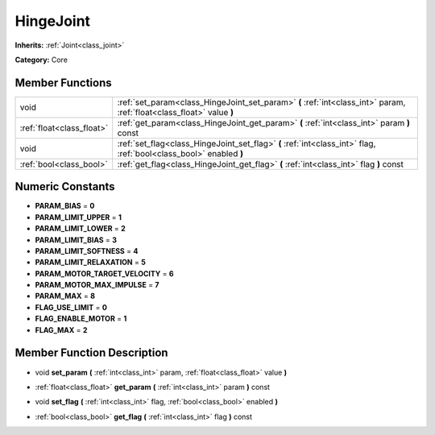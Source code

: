 .. _class_HingeJoint:

HingeJoint
==========

**Inherits:** :ref:`Joint<class_joint>`

**Category:** Core



Member Functions
----------------

+----------------------------+-------------------------------------------------------------------------------------------------------------------------+
| void                       | :ref:`set_param<class_HingeJoint_set_param>`  **(** :ref:`int<class_int>` param, :ref:`float<class_float>` value  **)** |
+----------------------------+-------------------------------------------------------------------------------------------------------------------------+
| :ref:`float<class_float>`  | :ref:`get_param<class_HingeJoint_get_param>`  **(** :ref:`int<class_int>` param  **)** const                            |
+----------------------------+-------------------------------------------------------------------------------------------------------------------------+
| void                       | :ref:`set_flag<class_HingeJoint_set_flag>`  **(** :ref:`int<class_int>` flag, :ref:`bool<class_bool>` enabled  **)**    |
+----------------------------+-------------------------------------------------------------------------------------------------------------------------+
| :ref:`bool<class_bool>`    | :ref:`get_flag<class_HingeJoint_get_flag>`  **(** :ref:`int<class_int>` flag  **)** const                               |
+----------------------------+-------------------------------------------------------------------------------------------------------------------------+

Numeric Constants
-----------------

- **PARAM_BIAS** = **0**
- **PARAM_LIMIT_UPPER** = **1**
- **PARAM_LIMIT_LOWER** = **2**
- **PARAM_LIMIT_BIAS** = **3**
- **PARAM_LIMIT_SOFTNESS** = **4**
- **PARAM_LIMIT_RELAXATION** = **5**
- **PARAM_MOTOR_TARGET_VELOCITY** = **6**
- **PARAM_MOTOR_MAX_IMPULSE** = **7**
- **PARAM_MAX** = **8**
- **FLAG_USE_LIMIT** = **0**
- **FLAG_ENABLE_MOTOR** = **1**
- **FLAG_MAX** = **2**

Member Function Description
---------------------------

.. _class_HingeJoint_set_param:

- void  **set_param**  **(** :ref:`int<class_int>` param, :ref:`float<class_float>` value  **)**

.. _class_HingeJoint_get_param:

- :ref:`float<class_float>`  **get_param**  **(** :ref:`int<class_int>` param  **)** const

.. _class_HingeJoint_set_flag:

- void  **set_flag**  **(** :ref:`int<class_int>` flag, :ref:`bool<class_bool>` enabled  **)**

.. _class_HingeJoint_get_flag:

- :ref:`bool<class_bool>`  **get_flag**  **(** :ref:`int<class_int>` flag  **)** const


